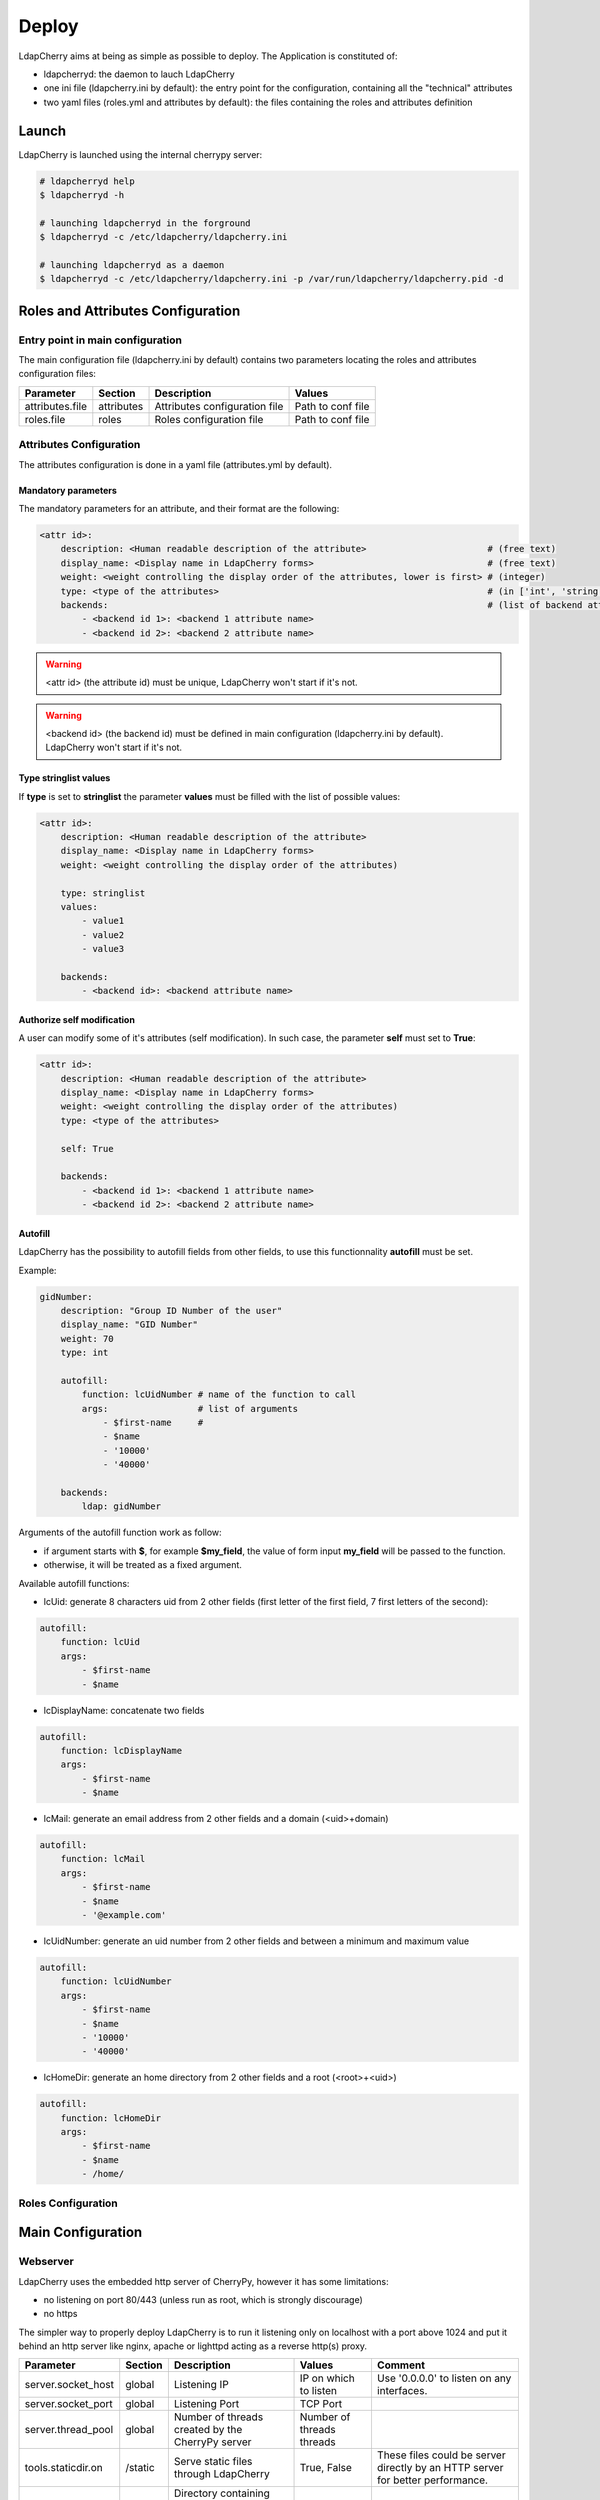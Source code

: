 Deploy
======

LdapCherry aims at being as simple as possible to deploy.
The Application is constituted of:

* ldapcherryd: the daemon to lauch LdapCherry
* one ini file (ldapcherry.ini by default): the entry point for the configuration, containing all the "technical" attributes
* two yaml files (roles.yml and attributes by default): the files containing the roles and attributes definition

Launch
------

LdapCherry is launched using the internal cherrypy server:


.. sourcecode:: bash

    # ldapcherryd help
    $ ldapcherryd -h

    # launching ldapcherryd in the forground
    $ ldapcherryd -c /etc/ldapcherry/ldapcherry.ini

    # launching ldapcherryd as a daemon
    $ ldapcherryd -c /etc/ldapcherry/ldapcherry.ini -p /var/run/ldapcherry/ldapcherry.pid -d

Roles and Attributes Configuration
----------------------------------

Entry point in main configuration
~~~~~~~~~~~~~~~~~~~~~~~~~~~~~~~~~

The main configuration file (ldapcherry.ini by default) contains two parameters locating the roles and attributes configuration files:

+-----------------+------------+-------------------------------+-------------------+
|      Parameter  |  Section   |            Description        |       Values      |
+=================+============+===============================+===================+
| attributes.file | attributes | Attributes configuration file | Path to conf file |
+-----------------+------------+-------------------------------+-------------------+
| roles.file      | roles      | Roles configuration file      | Path to conf file |
+-----------------+------------+-------------------------------+-------------------+

Attributes Configuration
~~~~~~~~~~~~~~~~~~~~~~~~

The attributes configuration is done in a yaml file (attributes.yml by default).

Mandatory parameters
^^^^^^^^^^^^^^^^^^^^

The mandatory parameters for an attribute, and their format are the following:

.. sourcecode:: yaml

    <attr id>:
        description: <Human readable description of the attribute>                       # (free text)
        display_name: <Display name in LdapCherry forms>                                 # (free text)
        weight: <weight controlling the display order of the attributes, lower is first> # (integer)
        type: <type of the attributes>                                                   # (in ['int', 'string', 'email', 'stringlist', 'fix'])
        backends:                                                                        # (list of backend attributes name)
            - <backend id 1>: <backend 1 attribute name>
            - <backend id 2>: <backend 2 attribute name>

.. warning::

    <attr id> (the attribute id) must be unique, LdapCherry won't start if it's not.

.. warning::

    <backend id> (the backend id) must be defined in main configuration 
    (ldapcherry.ini by default). LdapCherry won't start if it's not.

Type stringlist values
^^^^^^^^^^^^^^^^^^^^^^

If **type** is set to **stringlist** the parameter **values** must be filled with the list of possible values:

.. sourcecode:: yaml

    <attr id>:
        description: <Human readable description of the attribute>
        display_name: <Display name in LdapCherry forms>
        weight: <weight controlling the display order of the attributes)

        type: stringlist
        values:
            - value1
            - value2
            - value3

        backends:
            - <backend id>: <backend attribute name>

Authorize self modification
^^^^^^^^^^^^^^^^^^^^^^^^^^^

A user can modify some of it's attributes (self modification). 
In such case, the parameter **self** must set to **True**:

.. sourcecode:: yaml

    <attr id>:
        description: <Human readable description of the attribute>
        display_name: <Display name in LdapCherry forms>
        weight: <weight controlling the display order of the attributes)
        type: <type of the attributes>

        self: True

        backends:
            - <backend id 1>: <backend 1 attribute name>
            - <backend id 2>: <backend 2 attribute name>

Autofill
^^^^^^^^

LdapCherry has the possibility to autofill fields from other fields, 
to use this functionnality **autofill** must be set.

Example:

.. sourcecode:: yaml

    gidNumber:
        description: "Group ID Number of the user"
        display_name: "GID Number"
        weight: 70
        type: int
    
        autofill:
            function: lcUidNumber # name of the function to call
            args:                 # list of arguments
                - $first-name     # 
                - $name
                - '10000'
                - '40000'
    
        backends:
            ldap: gidNumber

Arguments of the autofill function work as follow:

* if argument starts with **$**, for example **$my_field**, the value of form input **my_field** will be passed to the function.
* otherwise, it will be treated as a fixed argument.

Available autofill functions:

* lcUid: generate 8 characters uid from 2 other fields (first letter of the first field, 7 first letters of the second):

.. sourcecode:: yaml

    autofill: 
        function: lcUid
        args:
            - $first-name
            - $name


* lcDisplayName: concatenate two fields

.. sourcecode:: yaml

    autofill: 
        function: lcDisplayName
        args:
            - $first-name
            - $name

* lcMail: generate an email address from 2 other fields and a domain (<uid>+domain)

.. sourcecode:: yaml

    autofill: 
        function: lcMail
        args:
            - $first-name
            - $name
            - '@example.com'


* lcUidNumber: generate an uid number from 2 other fields and between a minimum and maximum value

.. sourcecode:: yaml

    autofill: 
        function: lcUidNumber
        args:
            - $first-name
            - $name
            - '10000'
            - '40000'

* lcHomeDir: generate an home directory from 2 other fields and a root (<root>+<uid>)

.. sourcecode:: yaml

    autofill: 
        function: lcHomeDir
        args:
            - $first-name
            - $name
            - /home/

Roles Configuration
~~~~~~~~~~~~~~~~~~~

Main Configuration
------------------

Webserver
~~~~~~~~~

LdapCherry uses the embedded http server of CherryPy, however it has some limitations:

* no listening on port 80/443 (unless run as root, which is strongly discourage)
* no https

The simpler way to properly deploy LdapCherry is to run it listening only on localhost 
with a port above 1024 and put it behind an http server like nginx, apache or lighttpd 
acting as a reverse http(s) proxy.

+---------------------+---------+------------------------------------+--------------------------+--------------------------------------------+
|      Parameter      | Section |            Description             |           Values         |                Comment                     |
+=====================+=========+====================================+==========================+============================================+
| server.socket_host  |  global | Listening IP                       | IP on which to listen    | Use '0.0.0.0' to listen on any interfaces. |
+---------------------+---------+------------------------------------+--------------------------+--------------------------------------------+
| server.socket_port  |  global | Listening Port                     | TCP Port                 |                                            |
+---------------------+---------+------------------------------------+--------------------------+--------------------------------------------+
| server.thread_pool  |  global | Number of threads created          | Number of threads        |                                            |
|                     |         | by the CherryPy server             | threads                  |                                            |
+---------------------+---------+------------------------------------+--------------------------+--------------------------------------------+
| tools.staticdir.on  | /static | Serve static files through         | True, False              | These files could be server directly by an |
|                     |         | LdapCherry                         |                          | HTTP server for better performance.        |
+---------------------+---------+------------------------------------+--------------------------+--------------------------------------------+
| tools.staticdir.dir | /static | Directory containing LdapCherry    | Path to static resources |                                            |
|                     |         | static resources (js, css, img...) |                          |                                            |
+---------------------+---------+------------------------------------+--------------------------+--------------------------------------------+

example:

.. sourcecode:: ini

    [global]
    
    # listing interface
    server.socket_host = '127.0.0.1'
    # port
    server.socket_port = 8080
    # number of threads
    server.thread_pool = 8
   
    # enable cherrypy static handling
    # to comment if static content are handled otherwise
    [/static]
    tools.staticdir.on = True
    tools.staticdir.dir = '/usr/share/ldapcherry/static/'

Backends
~~~~~~~~

Authentication and sessions
~~~~~~~~~~~~~~~~~~~~~~~~~~~

LdapCherry supports several authentication modes:

+------------------------+---------+---------------------+------------------------------------------------+---------------------------------+
|        Parameter       | Section |     Description     |                  Values                        |             Comment             |
+========================+=========+=====================+================================================+=================================+
| auth.mode              | auth    | Authentication mode | * 'and' (user must auth on all backends)       |                                 |
|                        |         |                     | * 'or' (user must auth on one of the backends) |                                 |
|                        |         |                     | * 'none' (disable auth)                        |                                 |
|                        |         |                     | * 'custom' (use custom auth module)            |                                 |
+------------------------+---------+---------------------+------------------------------------------------+---------------------------------+
| auth.module            | auth    | Custom auth module  | python class path to module                    | only used if auth.mode='custom' |
+------------------------+---------+---------------------+------------------------------------------------+---------------------------------+
| tools.sessions.timeout | global  | Session timeout in  | Number of minutes                              |                                 |
|                        |         | minutes             |                                                |                                 |
+------------------------+---------+---------------------+------------------------------------------------+---------------------------------+

Different session backends can also be configured (see CherryPy documentation for details)

.. sourcecode:: ini

    [global]
    # session configuration
    # activate session
    tools.sessions.on = True
    # session timeout in minutes
    tools.sessions.timeout = 10
    # file session storage(to use if multiple processes, 
    # default is in RAM and per process)
    #tools.sessions.storage_type = "file"
    # session 
    #tools.sessions.storage_path = "/var/lib/ldapcherry/sessions"

    [auth]
    # Auth mode
    # * and: user must authenticate on all backends
    # * or:  user must authenticate on one of the backend
    # * none: disable authentification
    # * custom: custom authentification module (need auth.module param)
    auth.mode = 'or'

    # custom auth module to load
    #auth.module = 'ldapcherry.auth.modNone'

Logging
~~~~~~~

LdapCherry has two loggers, one for errors and applicative actions (login, del/add, logout...) and one for access logs.

Each logger can be configured to log to syslog, file or be desactivated. 

Logging parameters:

+--------------------+---------+---------------------------------+-------------------------------------------------+----------------------------------------+
|      Parameter     | Section |           Description           |                      Values                     |                 Comment                |
+====================+=========+=================================+=================================================+========================================+
| log.access_handler |  global |    Logger type for access log   |            'syslog', 'file', 'none'             |                                        |
+--------------------+---------+---------------------------------+-------------------------------------------------+----------------------------------------+
|  log.error_handler |  global | Logger type for applicative log |             'syslog', 'file', 'none'            |                                        |
+--------------------+---------+---------------------------------+-------------------------------------------------+----------------------------------------+
|   log.access_file  |  global |     log file for access log     |                 path to log file                | only used if log.access_handler='file' |
+--------------------+---------+---------------------------------+-------------------------------------------------+----------------------------------------+
|   log.error_file   |  global |   log file for applicative log  |                 path to log file                |  only used if log.error_handler='file' |
+--------------------+---------+---------------------------------+-------------------------------------------------+----------------------------------------+
|      log.level     |  global |     log level of LdapCherry     | 'debug', 'info', 'warning', 'error', 'critical' |                                        |
+--------------------+---------+---------------------------------+-------------------------------------------------+----------------------------------------+

Example:

.. sourcecode:: ini

    [global]

    # logger syslog for access log 
    log.access_handler = 'syslog'
    # logger syslog for error and ldapcherry log 
    log.error_handler = 'syslog'
    # log level
    log.level = 'info'



Other LdapCherry parameters
~~~~~~~~~~~~~~~~~~~~~~~~~~~

.. sourcecode:: ini

    # resources parameters
    [resources]
    # templates directory
    template_dir = '/usr/share/ldapcherry/templates/'
    
